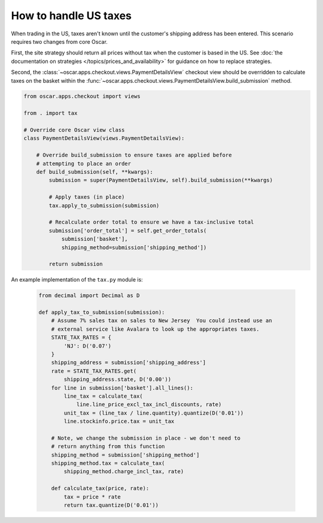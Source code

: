 ======================
How to handle US taxes
======================

When trading in the US, taxes aren't known until the customer's shipping
address has been entered.  This scenario requires two changes from core Oscar.

First, the site strategy should return all prices without tax when the customer
is based in the US.  See 
:doc:`the documentation on strategies </topics/prices_and_availability>`
for guidance on how to replace strategies.

Second, the 
:class:`~oscar.apps.checkout.views.PaymentDetailsView`
checkout view should be
overridden to calculate taxes on the basket within the 
:func:`~oscar.apps.checkout.views.PaymentDetailsView.build_submission`
method.

.. code-block:: python

    from oscar.apps.checkout import views

    from . import tax

    # Override core Oscar view class
    class PaymentDetailsView(views.PaymentDetailsView):
        
        # Override build_submission to ensure taxes are applied before
        # attempting to place an order
        def build_submission(self, **kwargs):
            submission = super(PaymentDetailsView, self).build_submission(**kwargs)

            # Apply taxes (in place)
            tax.apply_to_submission(submission)

            # Recalculate order total to ensure we have a tax-inclusive total
            submission['order_total'] = self.get_order_totals(
                submission['basket'],
                shipping_method=submission['shipping_method'])

            return submission

An example implementation of the ``tax.py`` module is:

   .. code-block:: python

    from decimal import Decimal as D

    def apply_tax_to_submission(submission):
        # Assume 7% sales tax on sales to New Jersey  You could instead use an
        # external service like Avalara to look up the appropriates taxes.
        STATE_TAX_RATES = {
            'NJ': D('0.07')
        }
        shipping_address = submission['shipping_address']
        rate = STATE_TAX_RATES.get(
            shipping_address.state, D('0.00'))
        for line in submission['basket'].all_lines():
            line_tax = calculate_tax(
                line.line_price_excl_tax_incl_discounts, rate)
            unit_tax = (line_tax / line.quantity).quantize(D('0.01'))
            line.stockinfo.price.tax = unit_tax

        # Note, we change the submission in place - we don't need to
        # return anything from this function
        shipping_method = submission['shipping_method']
        shipping_method.tax = calculate_tax(
            shipping_method.charge_incl_tax, rate)

        def calculate_tax(price, rate):
            tax = price * rate
            return tax.quantize(D('0.01'))
